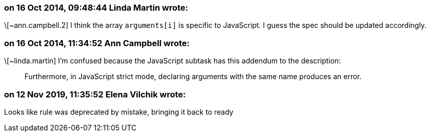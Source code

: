 === on 16 Oct 2014, 09:48:44 Linda Martin wrote:
\[~ann.campbell.2] I think the array ``++arguments[i]++`` is specific to JavaScript. I guess the spec should be updated accordingly.

=== on 16 Oct 2014, 11:34:52 Ann Campbell wrote:
\[~linda.martin] I'm confused because the JavaScript subtask has this addendum to the description:


____
Furthermore, in JavaScript strict mode, declaring arguments with the same name produces an error.
____

=== on 12 Nov 2019, 11:35:52 Elena Vilchik wrote:
Looks like rule was deprecated by mistake, bringing it back to ready

